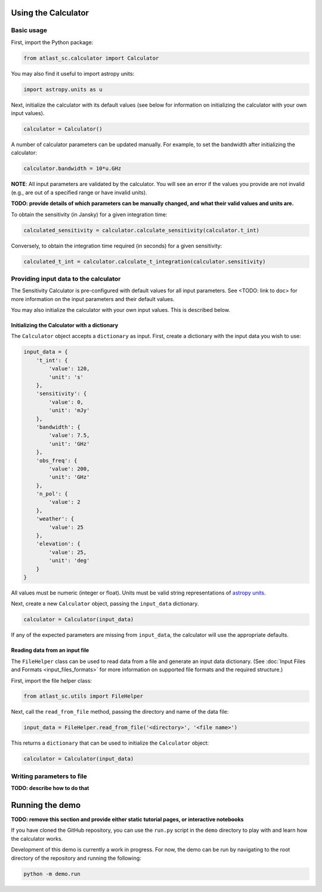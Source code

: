 Using the Calculator
--------------------

Basic usage
^^^^^^^^^^^
First, import the Python package:

.. code-block:: python

    from atlast_sc.calculator import Calculator

You may also find it useful to import astropy units:

.. code-block:: python

    import astropy.units as u

Next, initialize the calculator with its default values (see below for
information on initializing the calculator with your own input values).

.. code-block:: python

    calculator = Calculator()


A number of calculator parameters can be updated manually. For example, to
set the bandwidth after initializing the calculator:

.. code-block:: python

    calculator.bandwidth = 10*u.GHz

**NOTE**: All input parameters are validated by the calculator. You will see
an error if the values you provide are not invalid (e.g., are out of a specified
range or have invalid units).

**TODO: provide details of which parameters can be manually changed, and what
their valid values and units are.**

To obtain the sensitivity (in Jansky) for a given integration time:

.. code-block:: python

    calculated_sensitivity = calculator.calculate_sensitivity(calculator.t_int)

Conversely, to obtain the integration time required (in seconds) for a given sensitivity:

.. code-block:: python

    calculated_t_int = calculator.calculate_t_integration(calculator.sensitivity)


Providing input data to the calculator
^^^^^^^^^^^^^^^^^^^^^^^^^^^^^^^^^^^^^^
The Sensitivity Calculator is pre-configured with default values for all
input parameters.
See <TODO: link to doc> for more information on the input parameters and their
default values.

You may also initialize the calculator with your own input
values. This is described below.

Initializing the Calculator with a dictionary
*********************************************

The ``Calculator`` object accepts a ``dictionary`` as input. First, create a
dictionary with the input data you wish to use:

.. code-block:: python

    input_data = {
        't_int': {
            'value': 120,
            'unit': 's'
        },
        'sensitivity': {
            'value': 0,
            'unit': 'mJy'
        },
        'bandwidth': {
            'value': 7.5,
            'unit': 'GHz'
        },
        'obs_freq': {
            'value': 200,
            'unit': 'GHz'
        },
        'n_pol': {
            'value': 2
        },
        'weather': {
            'value': 25
        },
        'elevation': {
            'value': 25,
            'unit': 'deg'
        }
    }

All values must be numeric (integer or float). Units must be valid string
representations of
`astropy units <https://docs.astropy.org/en/stable/units/index.html>`__.

Next, create a new ``Calculator`` object, passing the ``input_data`` dictionary.

.. code-block:: python

    calculator = Calculator(input_data)

If any of the expected parameters are missing from ``input_data``, the calculator
will use the appropriate defaults.

Reading data from an input file
*******************************

The ``FileHelper`` class can be used to read data from a file and generate an
input data dictionary. (See :doc:`Input Files and Formats <input_files_formats>`
for more information on supported file formats and the required structure.)

First, import the file helper class:

.. code-block:: python

    from atlast_sc.utils import FileHelper


Next, call the ``read_from_file`` method, passing the directory and name of
the data file:

.. code-block:: python

    input_data = FileHelper.read_from_file('<directory>', '<file name>')


This returns a ``dictionary`` that can be used to initialize the ``Calculator``
object:

.. code-block:: python

    calculator = Calculator(input_data)

Writing parameters to file
^^^^^^^^^^^^^^^^^^^^^^^^^^

**TODO: describe how to do that**

Running the demo
----------------
**TODO: remove this section and provide either static tutorial pages, or
interactive notebooks**

If you have cloned the GitHub repository, you can use the ``run.py`` script in the ``demo`` directory to
play with and learn how the calculator works.

Development of this demo is currently a work in progress. For now, the demo can be run by navigating to the root
directory of the repository and running the following:

.. code-block:: python

    python -m demo.run